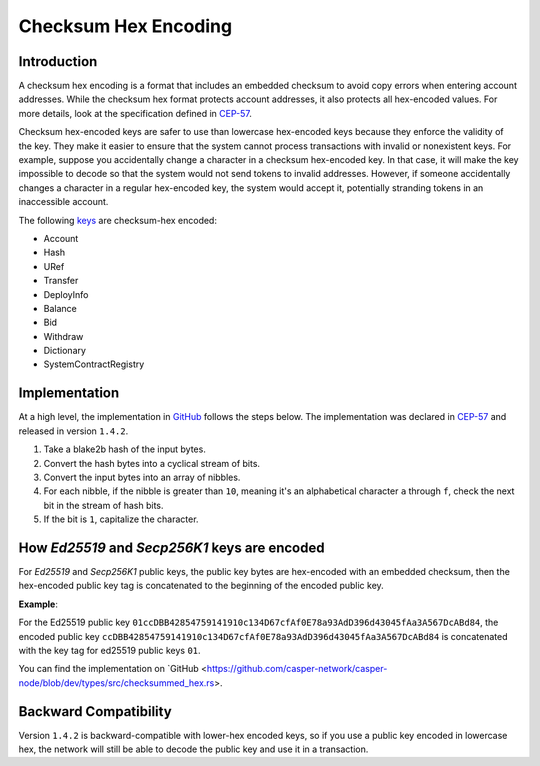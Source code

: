 .. _checksum-hex-head:

Checksum Hex Encoding
========================

.. _checksum-hex-intro:

Introduction
------------

A checksum hex encoding is a format that includes an embedded checksum to avoid copy errors when entering account addresses. While the checksum hex format protects account addresses, it also protects all hex-encoded values. For more details, look at the specification defined in `CEP-57 <https://github.com/casper-network/ceps/pull/57>`_.

Checksum hex-encoded keys are safer to use than lowercase hex-encoded keys because they enforce the validity of the key. They make it easier to ensure that the system cannot process transactions with invalid or nonexistent keys. For example, suppose you accidentally change a character in a checksum hex-encoded key. In that case, it will make the key impossible to decode so that the system would not send tokens to invalid addresses. However, if someone accidentally changes a character in a regular hex-encoded key, the system would accept it, potentially stranding tokens in an inaccessible account.


The following `keys </implementation/serialization-standard.html#serialization-for-key>`_ are checksum-hex encoded:

- Account
- Hash
- URef
- Transfer
- DeployInfo
- Balance
- Bid
- Withdraw
- Dictionary
- SystemContractRegistry

.. _checksum-hex-implementation:

Implementation
--------------

At a high level, the implementation in `GitHub <https://github.com/casper-network/casper-node/blob/dev/types/src/checksummed_hex.rs>`_ follows the steps below. The implementation was
declared in `CEP-57 <https://github.com/casper-network/ceps/blob/master/text/0057-checksummed-addresses.md>`_ and released in version ``1.4.2``.

1. Take a blake2b hash of the input bytes.
2. Convert the hash bytes into a cyclical stream of bits.
3. Convert the input bytes into an array of nibbles.
4. For each nibble, if the nibble is greater than ``10``, meaning it's an alphabetical character ``a`` through ``f``, check the next bit in the stream of hash bits.
5. If the bit is ``1``, capitalize the character.



.. _checksum-hex-public-key-encoding:

How `Ed25519` and `Secp256K1` keys are encoded
----------------------------------------------

For `Ed25519` and `Secp256K1` public keys, the public key bytes are hex-encoded with an embedded
checksum, then the hex-encoded public key tag is concatenated to the beginning of the encoded
public key.

**Example**:

For the Ed25519 public key ``01ccDBB42854759141910c134D67cfAf0E78a93AdD396d43045fAa3A567DcABd84``, the encoded public key ``ccDBB42854759141910c134D67cfAf0E78a93AdD396d43045fAa3A567DcABd84`` is concatenated with the key tag for ed25519 public keys ``01``.

You can find the implementation on `GitHub <https://github.com/casper-network/casper-node/blob/dev/types/src/checksummed_hex.rs>.

.. _checksum-hex-backward-compatibility:

Backward Compatibility
----------------------

Version ``1.4.2`` is backward-compatible with lower-hex encoded keys, so if you use a public key encoded in lowercase hex, the network will still be able to decode the public key and use it in a transaction.